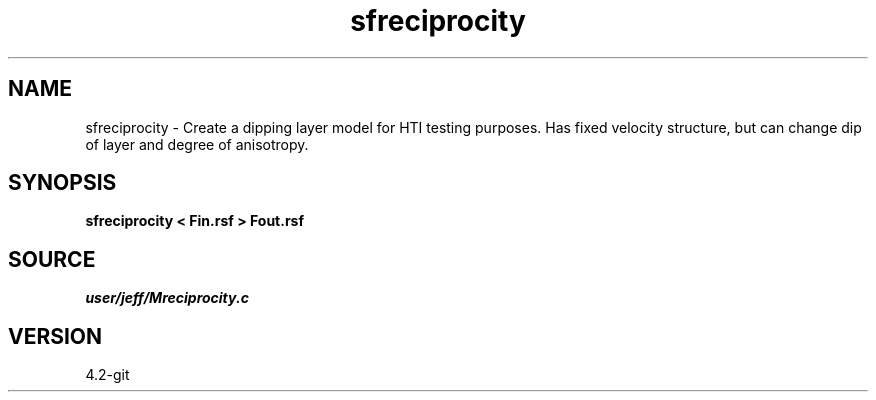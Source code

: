 .TH sfreciprocity 1  "APRIL 2023" Madagascar "Madagascar Manuals"
.SH NAME
sfreciprocity \- Create a dipping layer model for HTI testing purposes.  Has fixed velocity structure, but can change dip of layer and degree of anisotropy.
.SH SYNOPSIS
.B sfreciprocity < Fin.rsf > Fout.rsf
.SH SOURCE
.I user/jeff/Mreciprocity.c
.SH VERSION
4.2-git
